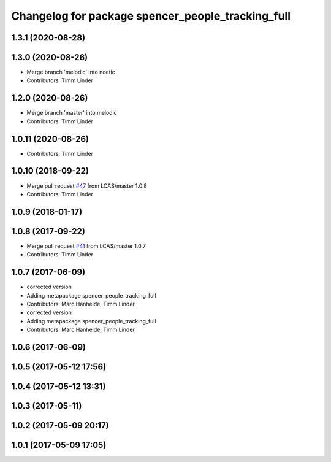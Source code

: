 ^^^^^^^^^^^^^^^^^^^^^^^^^^^^^^^^^^^^^^^^^^^^^^^^^^
Changelog for package spencer_people_tracking_full
^^^^^^^^^^^^^^^^^^^^^^^^^^^^^^^^^^^^^^^^^^^^^^^^^^

1.3.1 (2020-08-28)
------------------

1.3.0 (2020-08-26)
------------------
* Merge branch 'melodic' into noetic
* Contributors: Timm Linder

1.2.0 (2020-08-26)
------------------
* Merge branch 'master' into melodic
* Contributors: Timm Linder

1.0.11 (2020-08-26)
-------------------
* Contributors: Timm Linder

1.0.10 (2018-09-22)
-------------------
* Merge pull request `#47 <https://github.com/LCAS/spencer_people_tracking/issues/47>`_ from LCAS/master
  1.0.8
* Contributors: Timm Linder

1.0.9 (2018-01-17)
------------------

1.0.8 (2017-09-22)
------------------
* Merge pull request `#41 <https://github.com/LCAS/spencer_people_tracking/issues/41>`_ from LCAS/master
  1.0.7
* Contributors: Timm Linder

1.0.7 (2017-06-09)
------------------
* corrected version
* Adding metapackage spencer_people_tracking_full
* Contributors: Marc Hanheide, Timm Linder

* corrected version
* Adding metapackage spencer_people_tracking_full
* Contributors: Marc Hanheide, Timm Linder

1.0.6 (2017-06-09)
------------------

1.0.5 (2017-05-12 17:56)
------------------------

1.0.4 (2017-05-12 13:31)
------------------------

1.0.3 (2017-05-11)
------------------

1.0.2 (2017-05-09 20:17)
------------------------

1.0.1 (2017-05-09 17:05)
------------------------
